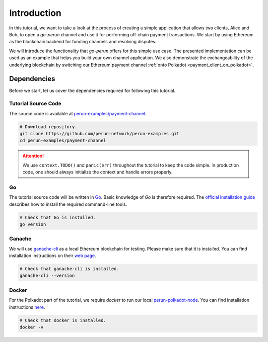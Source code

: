.. _payment_tutorial_intro:

Introduction
=======================

In this tutorial, we want to take a look at the process of creating a simple application that allows two clients, Alice and Bob, to open a *go-perun* channel and use it for performing off-chain payment transactions.
We start by using Ethereum as the blockchain backend for funding channels and resolving disputes.


.. image:: ../../images/go-perun/alice_bob_ethereum.png
   :align: center
   :width: 400
   :alt: Payment channel setup

We will introduce the functionality that *go-perun* offers for this simple use case.
The presented implementation can be used as an example that helps you build your own channel application.
We also demonstrate the exchangeability of the underlying blockchain by switching our Ethereum payment channel :ref:`onto Polkadot <payment_client_on_polkadot>`.

.. _payment_tutorial_deps:

Dependencies
-------------
Before we start, let us cover the dependencies required for following this tutorial.

Tutorial Source Code
~~~~~~~~~~~~~~~~~~~~

The source code is available at `perun-examples/payment-channel <https://github.com/perun-network/perun-examples/tree/master/payment-channel>`_.

.. code-block:: bash

   # Download repository.
   git clone https://github.com/perun-network/perun-examples.git
   cd perun-examples/payment-channel

.. attention::

    We use ``context.TODO()`` and ``panic(err)`` throughout the tutorial to keep the code simple. In production code, one should always initialize the context and handle errors properly.

Go
~~~

The tutorial source code will be written in `Go <https://golang.org>`_.
Basic knowledge of *Go* is therefore required.
The `official installation guide <https://golang.org/doc/install>`_ describes how to install the required command-line tools.

.. code-block:: bash

   # Check that Go is installed.
   go version

Ganache
~~~~~~~

We will use `ganache-cli <https://github.com/trufflesuite/ganache>`_ as a local Ethereum blockchain for testing.
Please make sure that it is installed. You can find installation instructions on their `web page <https://github.com/trufflesuite/ganache>`_.

.. code-block:: bash

   # Check that ganache-cli is installed.
   ganache-cli --version

Docker
~~~~~~
For the Polkadot part of the tutorial, we require *docker* to run our local `perun-polkadot-node <https://github.com/perun-network/perun-polkadot-node>`_.
You can find installation instructions `here <https://docs.docker.com/engine/install/>`_.

.. code-block:: bash

   # Check that docker is installed.
   docker -v